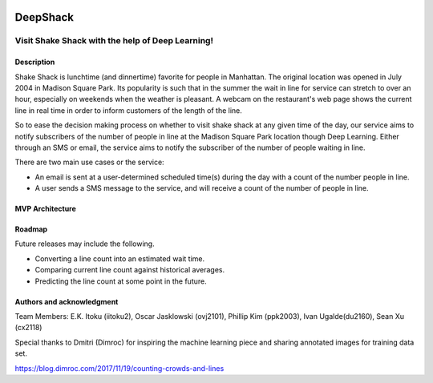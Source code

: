.. image:: images/Shake-Shack.png
   :width: 300px

================
DeepShack
================
---------------------------------------------------
Visit Shake Shack with the help of Deep Learning!
---------------------------------------------------

Description
=============


Shake Shack is lunchtime (and dinnertime) favorite for people in Manhattan.  The original location was opened in July 2004 in Madison Square Park.  Its popularity is such that in the summer the wait in line for service can stretch to over an hour, especially on weekends when the weather is pleasant. A webcam on the restaurant's web page shows the current line in real time in order to inform customers of the length of the line.

.. image:: images/shakeshack-1500848940.jpg
   :width: 400px


So to ease the decision making process on whether to visit shake shack at any given time of the day, our service aims to notify subscribers of the number of people in line at the Madison Square Park location though Deep Learning.  Either through an SMS or email, the service aims to notify the subscriber of the number of people waiting in line.   

There are two main use cases or the service:

- An email is sent at a user-determined scheduled time(s) during the day with a count of the number people in line.
- A user sends a SMS message to the service, and will receive a count of the number of people in line.

MVP Architecture
================


.. image:: images/MVP_Architecture.png
   :width: 700px

Roadmap
=======

Future releases may include the following.

- Converting a line count into an estimated wait time.
- Comparing current line count against historical averages.
- Predicting the line count at some point in the future.

Authors and acknowledgment
==========================

Team Members:
E.K. Itoku (iitoku2), Oscar Jasklowski (ovj2101), Phillip Kim (ppk2003), Ivan Ugalde(du2160), Sean Xu (cx2118)

Special thanks to Dmitri (Dimroc) for inspiring the machine learning piece and sharing annotated images for training data set.  

https://blog.dimroc.com/2017/11/19/counting-crowds-and-lines

